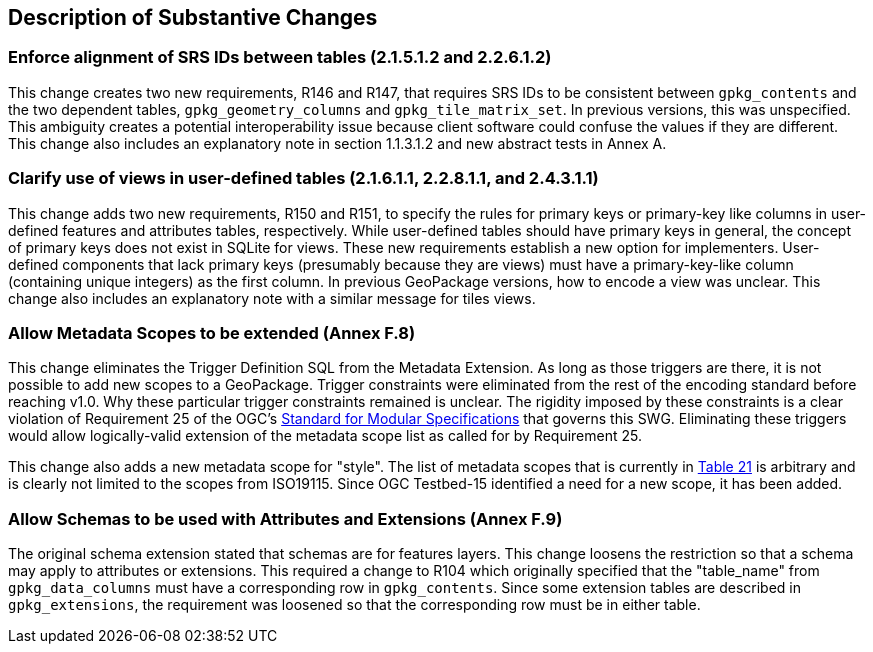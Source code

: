 [[Clause_Substantive]]
== Description of Substantive Changes

=== Enforce alignment of SRS IDs between tables (2.1.5.1.2 and 2.2.6.1.2)
This change creates two new requirements, R146 and R147, that requires SRS IDs to be consistent between `gpkg_contents` and the two dependent tables, `gpkg_geometry_columns` and `gpkg_tile_matrix_set`. In previous versions, this was unspecified. This ambiguity creates a potential interoperability issue because client software could confuse the values if they are different. This change also includes an explanatory note in section 1.1.3.1.2 and new abstract tests in Annex A.

=== Clarify use of views in user-defined tables (2.1.6.1.1, 2.2.8.1.1, and 2.4.3.1.1)
This change adds two new requirements, R150 and R151, to specify the rules for primary keys or primary-key like columns in user-defined features and attributes tables, respectively.
While user-defined tables should have primary keys in general, the concept of primary keys does not exist in SQLite for views.
These new requirements establish a new option for implementers.
User-defined components that lack primary keys (presumably because they are views) must have a primary-key-like column (containing unique integers) as the first column. 
In previous GeoPackage versions, how to encode a view was unclear.
This change also includes an explanatory note with a similar message for tiles views.

=== Allow Metadata Scopes to be extended (Annex F.8)
This change eliminates the Trigger Definition SQL from the Metadata Extension.
As long as those triggers are there, it is not possible to add new scopes to a GeoPackage.
Trigger constraints were eliminated from the rest of the encoding standard before reaching v1.0.
Why these particular trigger constraints remained is unclear.
The rigidity imposed by these constraints is a clear violation of Requirement 25 of the OGC's link:https://portal.opengeospatial.org/files/?artifact_id=34762[Standard for Modular Specifications] that governs this SWG.
Eliminating these triggers would allow logically-valid extension of the metadata scope list as called for by Requirement 25. 

This change also adds a new metadata scope for "style".
The list of metadata scopes that is currently in link:http://www.geopackage.org/spec121/#metadata_scopes[Table 21] is arbitrary and is clearly not limited to the scopes from ISO19115.
Since OGC Testbed-15 identified a need for a new scope, it has been added.

=== Allow Schemas to be used with Attributes and Extensions (Annex F.9)
The original schema extension stated that schemas are for features layers.
This change loosens the restriction so that a schema may apply to attributes or extensions.
This required a change to R104 which originally specified that the "table_name" from `gpkg_data_columns` must have a corresponding row in `gpkg_contents`.
Since some extension tables are described in `gpkg_extensions`, the requirement was loosened so that the corresponding row must be in either table.
